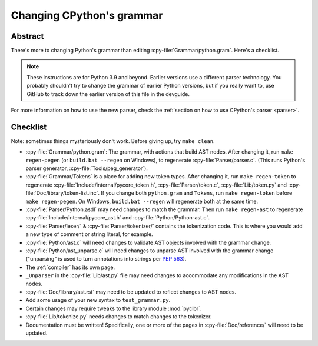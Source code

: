 .. _grammar:

==========================
Changing CPython's grammar
==========================

Abstract
========

There's more to changing Python's grammar than editing
:cpy-file:`Grammar/python.gram`.  Here's a checklist.

.. note::
    These instructions are for Python 3.9 and beyond.  Earlier
    versions use a different parser technology.  You probably shouldn't
    try to change the grammar of earlier Python versions, but if you
    really want to, use GitHub to track down the earlier version of this
    file in the devguide.

For more information on how to use the new parser, check the
:ref:`section on how to use CPython's parser <parser>`.

Checklist
=========

Note: sometimes things mysteriously don't work.  Before giving up, try ``make clean``.

* :cpy-file:`Grammar/python.gram`: The grammar, with actions that build AST nodes.
  After changing it, run ``make regen-pegen`` (or ``build.bat --regen`` on Windows),
  to regenerate :cpy-file:`Parser/parser.c`.
  (This runs Python's parser generator, :cpy-file:`Tools/peg_generator`).

* :cpy-file:`Grammar/Tokens` is a place for adding new token types.  After
  changing it, run ``make regen-token`` to regenerate
  :cpy-file:`Include/internal/pycore_token.h`, :cpy-file:`Parser/token.c`,
  :cpy-file:`Lib/token.py` and :cpy-file:`Doc/library/token-list.inc`.
  If you change both ``python.gram`` and ``Tokens``,
  run ``make regen-token`` before ``make regen-pegen``.
  On Windows, ``build.bat --regen`` will regenerate both at the same time.

* :cpy-file:`Parser/Python.asdl` may need changes to match the grammar.
  Then run ``make regen-ast`` to regenerate
  :cpy-file:`Include/internal/pycore_ast.h` and :cpy-file:`Python/Python-ast.c`.

* :cpy-file:`Parser/lexer/` & :cpy-file:`Parser/tokenizer/` contains the tokenization code.
  This is where you would add a new type of comment or string literal, for example.

* :cpy-file:`Python/ast.c` will need changes to validate AST objects
  involved with the grammar change.

* :cpy-file:`Python/ast_unparse.c` will need changes to unparse AST
  involved with the grammar change ("unparsing" is used to turn annotations
  into strings per :pep:`563`).

* The :ref:`compiler` has its own page.

* ``_Unparser`` in the :cpy-file:`Lib/ast.py` file may need changes
  to accommodate any modifications in the AST nodes.

* :cpy-file:`Doc/library/ast.rst` may need to be updated to reflect changes
  to AST nodes.

* Add some usage of your new syntax to ``test_grammar.py``.

* Certain changes may require tweaks to the library module :mod:`pyclbr`.

* :cpy-file:`Lib/tokenize.py` needs changes to match changes to the tokenizer.

* Documentation must be written! Specifically, one or more of the pages in
  :cpy-file:`Doc/reference/` will need to be updated.
